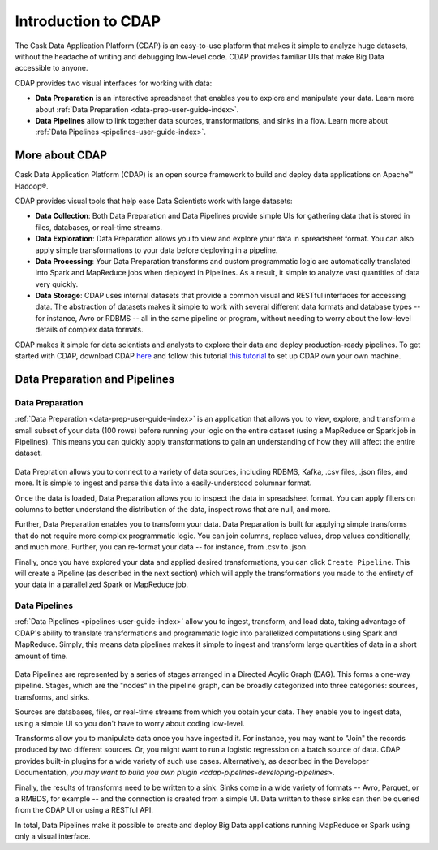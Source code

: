 .. meta::
    :author: Cask Data, Inc.
    :copyright: Copyright © 2017 Cask Data, Inc.
    :description: The CDAP User Guide: Getting Started

====================
Introduction to CDAP
====================
The Cask Data Application Platform (CDAP) is an easy-to-use platform that makes it simple to analyze huge datasets, without the headache of writing and debugging low-level code. CDAP provides familiar UIs that make Big Data accessible to anyone.

CDAP provides two visual interfaces for working with data:

- **Data Preparation** is an interactive spreadsheet that enables you to explore and manipulate your data. Learn more about :ref:`Data Preparation <data-prep-user-guide-index>`.

- **Data Pipelines** allow to link together data sources, transformations, and sinks in a flow. Learn more about :ref:`Data Pipelines <pipelines-user-guide-index>`.

More about CDAP
---------------
Cask Data Application Platform (CDAP) is an open source framework to build and deploy data applications on Apache™ Hadoop®.

CDAP provides visual tools that help ease Data Scientists work with large datasets:

- **Data Collection**: Both Data Preparation and Data Pipelines provide simple UIs for gathering data that is stored in files, databases, or real-time streams.

- **Data Exploration**: Data Preparation allows you to view and explore your data in spreadsheet format. You can also apply simple transformations to your data before deploying in a pipeline.

- **Data Processing**: Your Data Preparation transforms and custom programmatic logic are automatically translated into Spark and MapReduce jobs when deployed in Pipelines. As a result, it simple to analyze vast quantities of data very quickly.

- **Data Storage**: CDAP uses internal datasets that provide a common visual and RESTful interfaces for accessing data. The abstraction of datasets makes it simple to work with several different data formats and database types -- for instance, Avro or RDBMS -- all in the same pipeline or program, without needing to worry about the low-level details of complex data formats. 

CDAP makes it simple for data scientists and analysts to explore their data and deploy production-ready pipelines. To get started with CDAP, download CDAP `here <https://cask.co/get-cdap/>`__ and follow this tutorial `this tutorial <https://docs.cask.co/cdap/current/en/developers-manual/getting-started/standalone/index.html#standalone-index>`__ to set up CDAP own your own machine.

Data Preparation and Pipelines
------------------------------

Data Preparation
~~~~~~~~~~~~~~~~
:ref:`Data Preparation <data-prep-user-guide-index>` is an application that allows you to view, explore, and transform a small subset of your data (100 rows) before running your logic on the entire dataset (using a MapReduce or Spark job in Pipelines). This means you can quickly apply transformations to gain an understanding of how they will affect the entire dataset.

.. figure:: /_images/data-preparation.jpeg
  :figwidth: 100%
  :width: 500px
  :align: center
  :class: bordered-image

Data Prepration allows you to connect to a variety of data sources, including RDBMS, Kafka, .csv files, .json files, and more. It is simple to ingest and parse this data into a easily-understood columnar format. 

Once the data is loaded, Data Preparation allows you to inspect the data in spreadsheet format. You can apply filters on columns to better understand the distribution of the data, inspect rows that are null, and more. 

Further, Data Preparation enables you to transform your data. Data Preparation is built for applying simple transforms that do not require more complex programmatic logic. You can join columns, replace values, drop values conditionally, and much more. Further, you can re-format your data -- for instance, from .csv to .json. 

Finally, once you have explored your data and applied desired transformations, you can click ``Create Pipeline``. This will create a Pipeline (as described in the next section) which will apply the transformations you made to the entirety of your data in a parallelized Spark or MapReduce job.

Data Pipelines
~~~~~~~~~~~~~~~~
:ref:`Data Pipelines <pipelines-user-guide-index>` allow you to ingest, transform, and load data, taking advantage of CDAP's ability to translate transformations and programmatic logic into parallelized computations using Spark and MapReduce. Simply, this means data pipelines makes it simple to ingest and transform large quantities of data in a short amount of time.

.. figure:: /_images/data-pipelines.jpeg
  :figwidth: 100%
  :width: 500px
  :align: center
  :class: bordered-image

Data Pipelines are represented by a series of stages arranged in a Directed Acylic Graph (DAG). This forms a one-way pipeline. Stages, which are the "nodes" in the pipeline graph, can be broadly categorized into three categories: sources, transforms, and sinks.

Sources are databases, files, or real-time streams from which you obtain your data. They enable you to ingest data, using a simple UI so you don't have to worry about coding low-level.

Transforms allow you to manipulate data once you have ingested it. For instance, you may want to "Join" the records produced by two different sources. Or, you might want to run a logistic regression on a batch source of data. CDAP provides built-in plugins for a wide variety of such use cases. Alternatively, as described in the Developer Documentation, `you may want to build you own plugin <cdap-pipelines-developing-pipelines>`.

Finally, the results of transforms need to be written to a sink. Sinks come in a wide variety of formats -- Avro, Parquet, or a RMBDS, for example -- and the connection is created from a simple UI. Data written to these sinks can then be queried from the CDAP UI or using a RESTful API. 

In total, Data Pipelines make it possible to create and deploy Big Data applications running MapReduce or Spark using only a visual interface.
